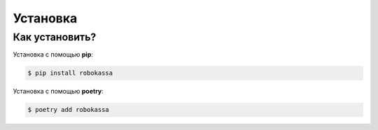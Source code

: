 Установка
*****************************


Как установить?
---------------


Установка с помощью **pip**:

.. code-block:: bash

    $ pip install robokassa

Установка с помощью **poetry**:

.. code-block:: bash

    $ poetry add robokassa
